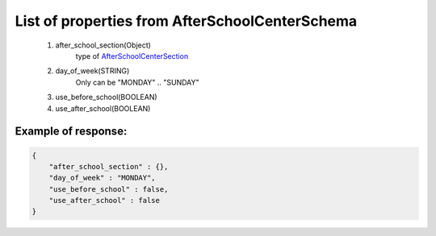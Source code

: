 List of properties from AfterSchoolCenterSchema
===============================================

        #. after_school_section(Object)
            type of `AfterSchoolCenterSection <http://docs.ivis.se/en/latest/api/afterschoolcentersection.html>`_
        #. day_of_week(STRING)
            Only can be "MONDAY" .. "SUNDAY"
        #. use_before_school(BOOLEAN)
        #. use_after_school(BOOLEAN)

Example of response:
~~~~~~~~~~~~~~~~~~~~

.. code-block:: json

    {
        "after_school_section" : {},
        "day_of_week" : "MONDAY",
        "use_before_school" : false,
        "use_after_school" : false
    }